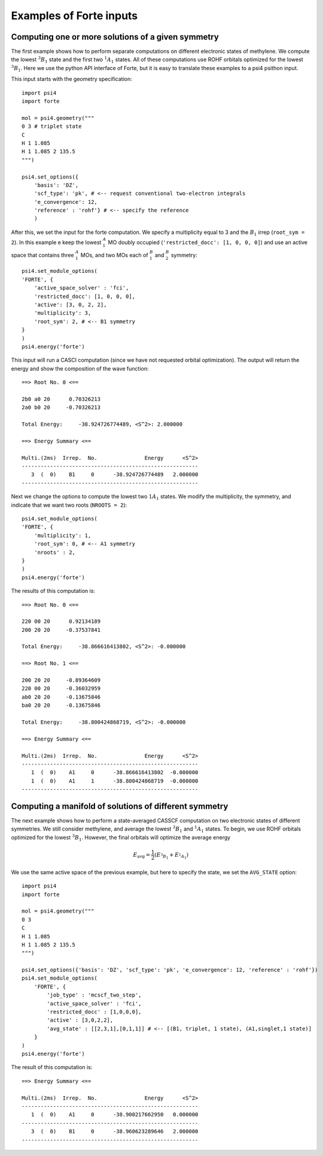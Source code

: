 .. _`sec:wfn_examples`:

Examples of Forte inputs
========================

.. sectionauthor:: Francesco A. Evangelista

Computing one or more solutions of a given symmetry
^^^^^^^^^^^^^^^^^^^^^^^^^^^^^^^^^^^^^^^^^^^^^^^^^^^

The first example shows how to perform separate computations on different electronic
states of methylene. We compute the lowest :math:`^3B_1` state and the first two :math:`^1A_1` states.
All of these computations use ROHF orbitals optimized for the lowest :math:`^3B_1`.
Here we use the python API interface of Forte, but it is easy to translate
these examples to a psi4 psithon input.

This input starts with the geometry specification::

    import psi4
    import forte

    mol = psi4.geometry("""
    0 3 # triplet state
    C
    H 1 1.085
    H 1 1.085 2 135.5
    """)

    psi4.set_options({
        'basis': 'DZ',
        'scf_type': 'pk', # <-- request conventional two-electron integrals
        'e_convergence': 12,
        'reference' : 'rohf'} # <-- specify the reference
        )

After this, we set the input for the forte computation. We specify a multiplicity
equal to 3 and the :math:`B_1` irrep (``root_sym = 2``).
In this example e keep the lowest :math:`^A_1` MO doubly occupied
(``'restricted_docc': [1, 0, 0, 0]``) and use an active space that contains three
:math:`^A_1` MOs, and two MOs each of :math:`^B_1` and :math:`^B_2` symmetry::

    psi4.set_module_options(
    'FORTE', {
        'active_space_solver' : 'fci',
        'restricted_docc': [1, 0, 0, 0],
        'active': [3, 0, 2, 2],           
        'multiplicity': 3,            
        'root_sym': 2, # <-- B1 symmetry
    }
    )
    psi4.energy('forte')

This input will run a CASCI computation (since we have not requested orbital optimization).
The output will return the energy and show the composition of the wave function::

    ==> Root No. 0 <==

    2b0 a0 20      0.70326213
    2a0 b0 20     -0.70326213

    Total Energy:     -38.924726774489, <S^2>: 2.000000

    ==> Energy Summary <==

    Multi.(2ms)  Irrep.  No.               Energy      <S^2>
    --------------------------------------------------------
       3  (  0)    B1     0      -38.924726774489   2.000000
    --------------------------------------------------------

Next we change the options to compute the lowest two :math:`1A_1` states.
We modify the multiplicity, the symmetry, and indicate that we want two
roots (``NROOTS = 2``)::

    psi4.set_module_options(
    'FORTE', {
        'multiplicity': 1,
        'root_sym': 0, # <-- A1 symmetry
        'nroots' : 2,
    }
    )
    psi4.energy('forte')

The results of this computation is::

    ==> Root No. 0 <==

    220 00 20      0.92134189
    200 20 20     -0.37537841

    Total Energy:     -38.866616413802, <S^2>: -0.000000

    ==> Root No. 1 <==

    200 20 20     -0.89364609
    220 00 20     -0.36032959
    ab0 20 20     -0.13675846
    ba0 20 20     -0.13675846

    Total Energy:     -38.800424868719, <S^2>: -0.000000

    ==> Energy Summary <==

    Multi.(2ms)  Irrep.  No.               Energy      <S^2>
    --------------------------------------------------------
       1  (  0)    A1     0      -38.866616413802  -0.000000
       1  (  0)    A1     1      -38.800424868719  -0.000000
    --------------------------------------------------------


    
Computing a manifold of solutions of different symmetry
^^^^^^^^^^^^^^^^^^^^^^^^^^^^^^^^^^^^^^^^^^^^^^^^^^^^^^^

The next example shows how to perform a state-averaged CASSCF computation on two
electronic states of different symmetries. We still consider methylene, and average
the lowest :math:`^3B_1` and :math:`^1A_1` states.
To begin, we use ROHF orbitals optimized for the lowest :math:`^3B_1`. However,
the final orbitals will optimize the average energy

.. math:: E_\mathrm{avg} = \frac{1}{2} \left(E_{^3B_1} + E_{^1A_1}\right)

We use the same active space of the previous example, but here to specify the state,
we set the ``AVG_STATE`` option::
    import psi4
    import forte

    mol = psi4.geometry("""
    0 3
    C
    H 1 1.085
    H 1 1.085 2 135.5
    """)

    psi4.set_options({'basis': 'DZ', 'scf_type': 'pk', 'e_convergence': 12, 'reference' : 'rohf'})
    psi4.set_module_options(
        'FORTE', {
            'job_type' : 'mcscf_two_step',
            'active_space_solver' : 'fci',
            'restricted_docc' : [1,0,0,0],
            'active' : [3,0,2,2],
            'avg_state' : [[2,3,1],[0,1,1]] # <-- [(B1, triplet, 1 state), (A1,singlet,1 state)]
        }
    )
    psi4.energy('forte')

The result of this computation is::

    ==> Energy Summary <==

    Multi.(2ms)  Irrep.  No.               Energy      <S^2>
    --------------------------------------------------------
       1  (  0)    A1     0      -38.900217662950   0.000000
    --------------------------------------------------------
       3  (  0)    B1     0      -38.960623289646   2.000000
    --------------------------------------------------------

